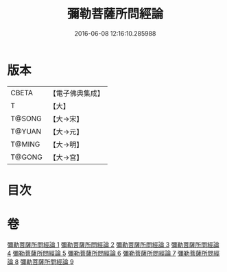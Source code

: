 #+TITLE: 彌勒菩薩所問經論 
#+DATE: 2016-06-08 12:16:10.285988

* 版本
 |     CBETA|【電子佛典集成】|
 |         T|【大】     |
 |    T@SONG|【大→宋】   |
 |    T@YUAN|【大→元】   |
 |    T@MING|【大→明】   |
 |    T@GONG|【大→宮】   |

* 目次

* 卷
[[file:KR6f0103_001.txt][彌勒菩薩所問經論 1]]
[[file:KR6f0103_002.txt][彌勒菩薩所問經論 2]]
[[file:KR6f0103_003.txt][彌勒菩薩所問經論 3]]
[[file:KR6f0103_004.txt][彌勒菩薩所問經論 4]]
[[file:KR6f0103_005.txt][彌勒菩薩所問經論 5]]
[[file:KR6f0103_006.txt][彌勒菩薩所問經論 6]]
[[file:KR6f0103_007.txt][彌勒菩薩所問經論 7]]
[[file:KR6f0103_008.txt][彌勒菩薩所問經論 8]]
[[file:KR6f0103_009.txt][彌勒菩薩所問經論 9]]

